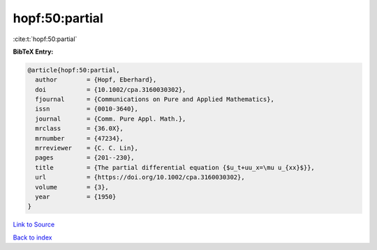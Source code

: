 hopf:50:partial
===============

:cite:t:`hopf:50:partial`

**BibTeX Entry:**

.. code-block:: bibtex

   @article{hopf:50:partial,
     author        = {Hopf, Eberhard},
     doi           = {10.1002/cpa.3160030302},
     fjournal      = {Communications on Pure and Applied Mathematics},
     issn          = {0010-3640},
     journal       = {Comm. Pure Appl. Math.},
     mrclass       = {36.0X},
     mrnumber      = {47234},
     mrreviewer    = {C. C. Lin},
     pages         = {201--230},
     title         = {The partial differential equation {$u_t+uu_x=\mu u_{xx}$}},
     url           = {https://doi.org/10.1002/cpa.3160030302},
     volume        = {3},
     year          = {1950}
   }

`Link to Source <https://doi.org/10.1002/cpa.3160030302},>`_


`Back to index <../By-Cite-Keys.html>`_

